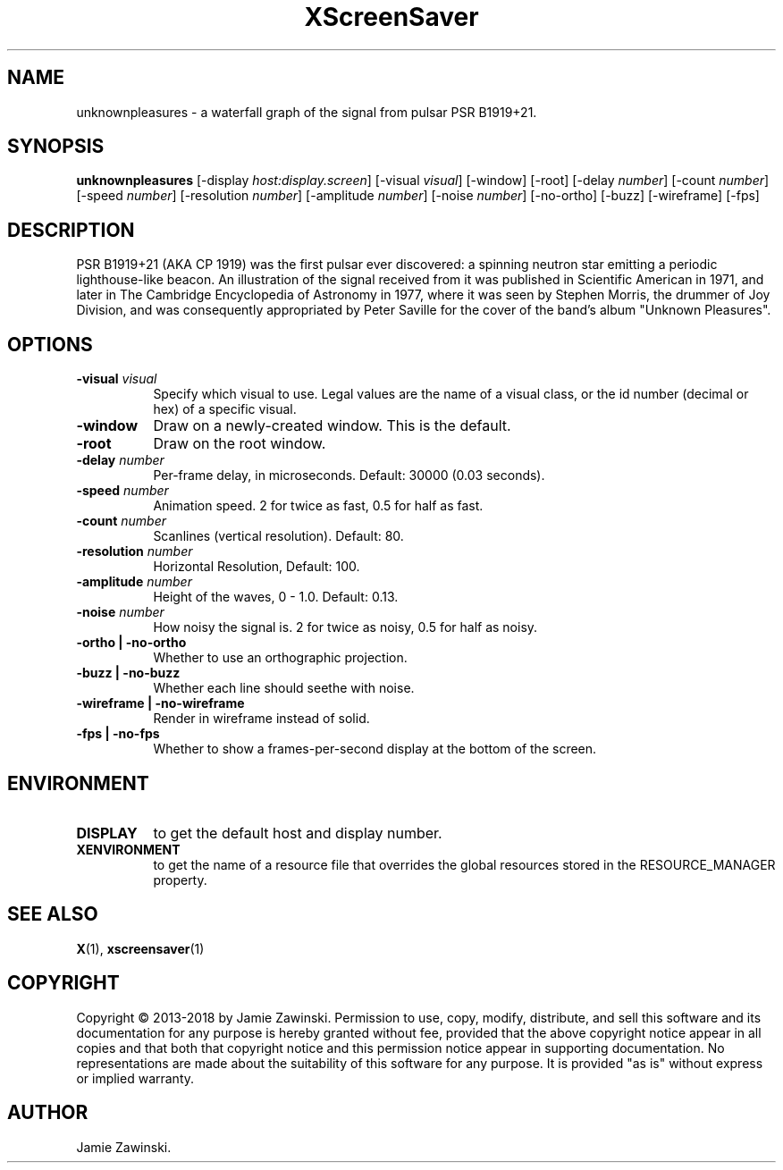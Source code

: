 .TH XScreenSaver 1 "" "X Version 11"
.SH NAME
unknownpleasures - a waterfall graph of the signal from pulsar PSR B1919+21.
.SH SYNOPSIS
.B unknownpleasures
[\-display \fIhost:display.screen\fP]
[\-visual \fIvisual\fP]
[\-window]
[\-root]
[\-delay \fInumber\fP]
[\-count \fInumber\fP]
[\-speed \fInumber\fP]
[\-resolution \fInumber\fP]
[\-amplitude \fInumber\fP]
[\-noise \fInumber\fP]
[\-no-ortho]
[\-buzz]
[\-wireframe]
[\-fps]
.SH DESCRIPTION
PSR B1919+21 (AKA CP 1919) was the first pulsar ever discovered: a spinning
neutron star emitting a periodic lighthouse-like beacon. An illustration of
the signal received from it was published in Scientific American in 1971,
and later in The Cambridge Encyclopedia of Astronomy in 1977, where it was
seen by Stephen Morris, the drummer of Joy Division, and was consequently
appropriated by Peter Saville for the cover of the band's album "Unknown
Pleasures".
.SH OPTIONS
.TP 8
.B \-visual \fIvisual\fP
Specify which visual to use.  Legal values are the name of a visual class,
or the id number (decimal or hex) of a specific visual.
.TP 8
.B \-window
Draw on a newly-created window.  This is the default.
.TP 8
.B \-root
Draw on the root window.
.TP 8
.B \-delay \fInumber\fP
Per-frame delay, in microseconds.  Default: 30000 (0.03 seconds).
.TP 8
.B \-speed \fInumber\fP
Animation speed. 2 for twice as fast, 0.5 for half as fast.
.TP 8
.B \-count \fInumber\fP
Scanlines (vertical resolution).  Default: 80.
.TP 8
.B \-resolution \fInumber\fP
Horizontal Resolution, Default: 100.
.TP 8
.B \-amplitude \fInumber\fP
Height of the waves, 0 - 1.0.  Default: 0.13.
.TP 8
.B \-noise \fInumber\fP
How noisy the signal is. 2 for twice as noisy, 0.5 for half as noisy.
.TP 8
.B \-ortho | \-no-ortho
Whether to use an orthographic projection.
.TP 8
.B \-buzz | \-no-buzz
Whether each line should seethe with noise.
.TP 8
.B \-wireframe | \-no-wireframe
Render in wireframe instead of solid.
.TP 8
.B \-fps | \-no-fps
Whether to show a frames-per-second display at the bottom of the screen.
.SH ENVIRONMENT
.PP
.TP 8
.B DISPLAY
to get the default host and display number.
.TP 8
.B XENVIRONMENT
to get the name of a resource file that overrides the global resources
stored in the RESOURCE_MANAGER property.
.SH SEE ALSO
.BR X (1),
.BR xscreensaver (1)
.SH COPYRIGHT
Copyright \(co 2013-2018 by Jamie Zawinski.  Permission to use, copy, modify, 
distribute, and sell this software and its documentation for any purpose is 
hereby granted without fee, provided that the above copyright notice appear 
in all copies and that both that copyright notice and this permission notice
appear in supporting documentation.  No representations are made about the 
suitability of this software for any purpose.  It is provided "as is" without
express or implied warranty.
.SH AUTHOR
Jamie Zawinski.
